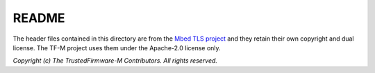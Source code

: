 ######
README
######

The header files contained in this directory are from the
`Mbed TLS project <https://github.com/Mbed-TLS/mbedtls.git>`_ and they
retain their own copyright and dual license. The TF-M project uses them
under the Apache-2.0 license only.

*Copyright (c) The TrustedFirmware-M Contributors. All rights reserved.*
